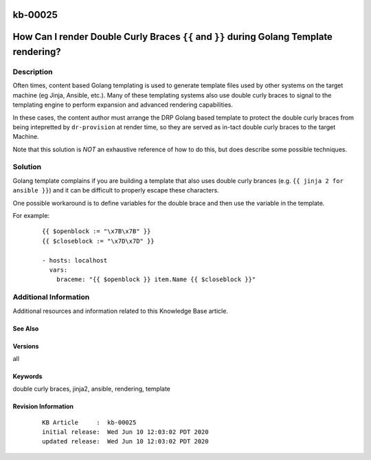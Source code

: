 .. Copyright (c) 2020 RackN Inc.
.. Licensed under the Apache License, Version 2.0 (the "License");
.. Digital Rebar Provision documentation under Digital Rebar master license

.. REFERENCE kb-00000 for an example and information on how to use this template.
.. If you make EDITS - ensure you update footer release date information.

.. _rs_kb_00025:

kb-00025
~~~~~~~~

.. _rs_double_brace:

How Can I render Double Curly Braces ``{{`` and ``}}`` during Golang Template rendering?
~~~~~~~~~~~~~~~~~~~~~~~~~~~~~~~~~~~~~~~~~~~~~~~~~~~~~~~~~~~~~~~~~~~~~~~~~~~~~~~~~~~~~~~~


Description
-----------

Often times, content based Golang templating is used to generate template files used by other
systems on the target machine (eg Jinja, Ansible, etc.).  Many of these templating systems
also use double curly braces to signal to the templating engine to perform expansion and
advanced rendering capabilities.

In these cases, the content author must arrange the DRP Golang based template to protect the
double curly braces from being intepretted by ``dr-provision`` at render time, so they are
served as in-tact double curly braces to the target Machine.

Note that this solution is *NOT* an exhaustive reference of how to do this, but does describe
some possible techniques.


Solution
--------

Golang template complains if you are building a template that also uses double curly brances (e.g.
``{{ jinja 2 for ansible }}``) and it can be difficult to properly escape these characters.

One possible workaround is to define variables for the double brace and then use the variable in the
template.

For example:

  ::

    {{ $openblock := "\x7B\x7B" }}
    {{ $closeblock := "\x7D\x7D" }}

    - hosts: localhost
      vars:
        braceme: "{{ $openblock }} item.Name {{ $closeblock }}"


Additional Information
----------------------

Additional resources and information related to this Knowledge Base article.


See Also
========


Versions
========

all


Keywords
========

double curly braces, jinja2, ansible, rendering, template


Revision Information
====================
  ::

    KB Article     :  kb-00025
    initial release:  Wed Jun 10 12:03:02 PDT 2020
    updated release:  Wed Jun 10 12:03:02 PDT 2020

